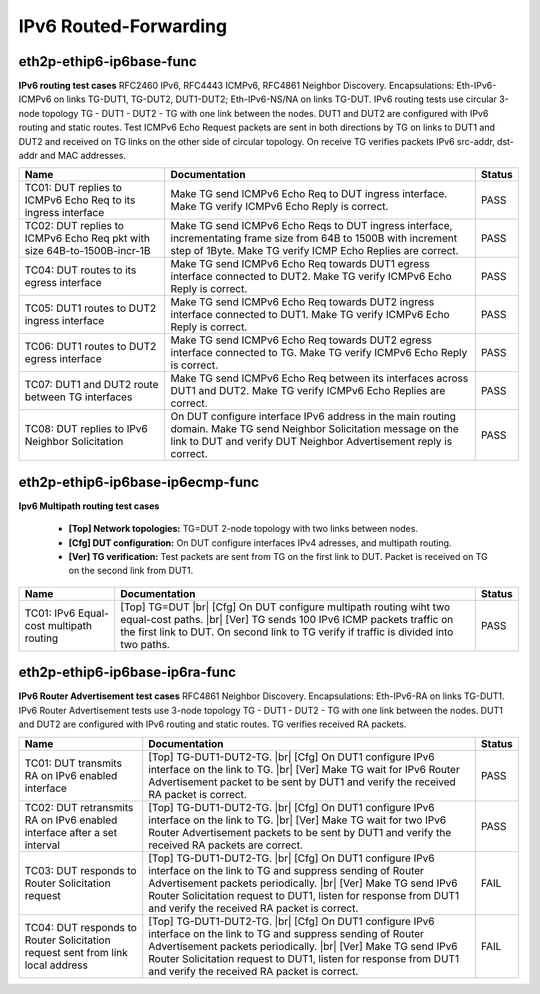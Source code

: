 
.. |br| raw:: html

    <br />

IPv6 Routed-Forwarding
----------------------

eth2p-ethip6-ip6base-func
'''''''''''''''''''''''''

**IPv6 routing test cases**  RFC2460 IPv6, RFC4443 ICMPv6, RFC4861 Neighbor Discovery. Encapsulations: Eth-IPv6-ICMPv6 on links TG-DUT1, TG-DUT2, DUT1-DUT2; Eth-IPv6-NS/NA on links TG-DUT. IPv6 routing tests use circular 3-node topology TG - DUT1 - DUT2 - TG with one link between the nodes. DUT1 and DUT2 are configured with IPv6 routing and static routes. Test ICMPv6 Echo Request packets are sent in both directions by TG on links to DUT1 and DUT2 and received on TG links on the other side of circular topology. On receive TG verifies packets IPv6 src-addr, dst-addr and MAC addresses.

+-------------------------------------------------------------------------+-------------------------------------------------------------------------------------------------------------------------------------------------------------------------------------------+--------+
| Name                                                                    | Documentation                                                                                                                                                                             | Status |
+=========================================================================+===========================================================================================================================================================================================+========+
| TC01: DUT replies to ICMPv6 Echo Req to its ingress interface           | Make TG send ICMPv6 Echo Req to DUT ingress interface. Make TG verify ICMPv6 Echo Reply is correct.                                                                                       | PASS   |
+-------------------------------------------------------------------------+-------------------------------------------------------------------------------------------------------------------------------------------------------------------------------------------+--------+
| TC02: DUT replies to ICMPv6 Echo Req pkt with size 64B-to-1500B-incr-1B | Make TG send ICMPv6 Echo Reqs to DUT ingress interface, incrementating frame size from 64B to 1500B with increment step of 1Byte. Make TG verify ICMP Echo Replies are correct.           | PASS   |
+-------------------------------------------------------------------------+-------------------------------------------------------------------------------------------------------------------------------------------------------------------------------------------+--------+
| TC04: DUT routes to its egress interface                                | Make TG send ICMPv6 Echo Req towards DUT1 egress interface connected to DUT2. Make TG verify ICMPv6 Echo Reply is correct.                                                                | PASS   |
+-------------------------------------------------------------------------+-------------------------------------------------------------------------------------------------------------------------------------------------------------------------------------------+--------+
| TC05: DUT1 routes to DUT2 ingress interface                             | Make TG send ICMPv6 Echo Req towards DUT2 ingress interface connected to DUT1. Make TG verify ICMPv6 Echo Reply is correct.                                                               | PASS   |
+-------------------------------------------------------------------------+-------------------------------------------------------------------------------------------------------------------------------------------------------------------------------------------+--------+
| TC06: DUT1 routes to DUT2 egress interface                              | Make TG send ICMPv6 Echo Req towards DUT2 egress interface connected to TG. Make TG verify ICMPv6 Echo Reply is correct.                                                                  | PASS   |
+-------------------------------------------------------------------------+-------------------------------------------------------------------------------------------------------------------------------------------------------------------------------------------+--------+
| TC07: DUT1 and DUT2 route between TG interfaces                         | Make TG send ICMPv6 Echo Req between its interfaces across DUT1 and DUT2. Make TG verify ICMPv6 Echo Replies are correct.                                                                 | PASS   |
+-------------------------------------------------------------------------+-------------------------------------------------------------------------------------------------------------------------------------------------------------------------------------------+--------+
| TC08: DUT replies to IPv6 Neighbor Solicitation                         | On DUT configure interface IPv6 address in the main routing domain. Make TG send Neighbor Solicitation message on the link to DUT and verify DUT Neighbor Advertisement reply is correct. | PASS   |
+-------------------------------------------------------------------------+-------------------------------------------------------------------------------------------------------------------------------------------------------------------------------------------+--------+

eth2p-ethip6-ip6base-ip6ecmp-func
'''''''''''''''''''''''''''''''''

**Ipv6 Multipath routing test cases**   

 - **[Top] Network topologies:** TG=DUT 2-node topology with two links between nodes.  

 - **[Cfg] DUT configuration:** On DUT configure interfaces IPv4 adresses, and multipath routing.  

 - **[Ver] TG verification:** Test packets are sent from TG on the first link to DUT. Packet is received on TG on the second link from DUT1.

+-----------------------------------------+---------------------------------------------------------------------------------------------------------------------------------------------------------------------------------------------------------------------------------------------+--------+
| Name                                    | Documentation                                                                                                                                                                                                                               | Status |
+=========================================+=============================================================================================================================================================================================================================================+========+
| TC01: IPv6 Equal-cost multipath routing | [Top] TG=DUT  |br| [Cfg] On DUT configure multipath routing wiht two equal-cost paths.  |br| [Ver] TG sends 100 IPv6 ICMP packets traffic on the first link to DUT. On second link to TG verify if traffic is divided into two paths.       | PASS   |
+-----------------------------------------+---------------------------------------------------------------------------------------------------------------------------------------------------------------------------------------------------------------------------------------------+--------+

eth2p-ethip6-ip6base-ip6ra-func
'''''''''''''''''''''''''''''''

**IPv6 Router Advertisement test cases**  RFC4861 Neighbor Discovery. Encapsulations: Eth-IPv6-RA on links TG-DUT1. IPv6 Router Advertisement tests use 3-node topology TG - DUT1 - DUT2 - TG with one link between the nodes. DUT1 and DUT2 are configured with IPv6 routing and static routes. TG verifies received RA packets.

+--------------------------------------------------------------------------------+---------------------------------------------------------------------------------------------------------------------------------------------------------------------------------------------------------------------------------------------------------------------------------------------------------------+--------+
| Name                                                                           | Documentation                                                                                                                                                                                                                                                                                                 | Status |
+================================================================================+===============================================================================================================================================================================================================================================================================================================+========+
| TC01: DUT transmits RA on IPv6 enabled interface                               | [Top] TG-DUT1-DUT2-TG.  |br| [Cfg] On DUT1 configure IPv6 interface on the link to TG.  |br| [Ver] Make TG wait for IPv6 Router Advertisement packet to be sent by DUT1 and verify the received RA packet is correct.                                                                                         | PASS   |
+--------------------------------------------------------------------------------+---------------------------------------------------------------------------------------------------------------------------------------------------------------------------------------------------------------------------------------------------------------------------------------------------------------+--------+
| TC02: DUT retransmits RA on IPv6 enabled interface after a set interval        | [Top] TG-DUT1-DUT2-TG.  |br| [Cfg] On DUT1 configure IPv6 interface on the link to TG.  |br| [Ver] Make TG wait for two IPv6 Router Advertisement packets to be sent by DUT1 and verify the received RA packets are correct.                                                                                  | PASS   |
+--------------------------------------------------------------------------------+---------------------------------------------------------------------------------------------------------------------------------------------------------------------------------------------------------------------------------------------------------------------------------------------------------------+--------+
| TC03: DUT responds to Router Solicitation request                              | [Top] TG-DUT1-DUT2-TG.  |br| [Cfg] On DUT1 configure IPv6 interface on the link to TG and suppress sending of Router Advertisement packets periodically.  |br| [Ver] Make TG send IPv6 Router Solicitation request to DUT1, listen for response from DUT1 and verify the received RA packet is correct.       | FAIL   |
+--------------------------------------------------------------------------------+---------------------------------------------------------------------------------------------------------------------------------------------------------------------------------------------------------------------------------------------------------------------------------------------------------------+--------+
| TC04: DUT responds to Router Solicitation request sent from link local address | [Top] TG-DUT1-DUT2-TG.  |br| [Cfg] On DUT1 configure IPv6 interface on the link to TG and suppress sending of Router Advertisement packets periodically.  |br| [Ver] Make TG send IPv6 Router Solicitation request to DUT1, listen for response from DUT1 and verify the received RA packet is correct.       | FAIL   |
+--------------------------------------------------------------------------------+---------------------------------------------------------------------------------------------------------------------------------------------------------------------------------------------------------------------------------------------------------------------------------------------------------------+--------+


